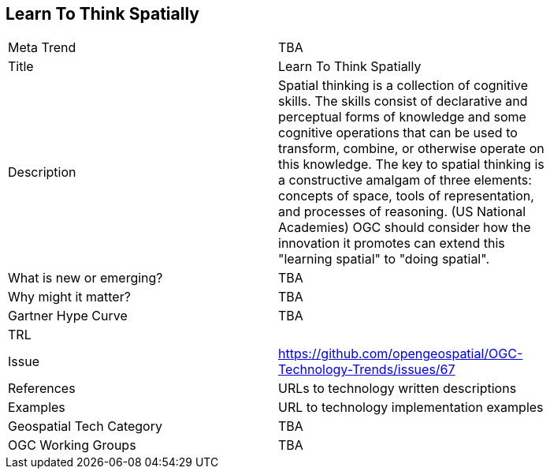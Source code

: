 [#LearningToThingkSpatially]
[discrete]
== Learn To Think Spatially

[width="80%"]
|=======================
|Meta Trend	| TBA
|Title | Learn To Think Spatially
|Description | Spatial thinking is a collection of cognitive skills. The skills consist of declarative and perceptual forms of knowledge and some cognitive operations that can be used to transform, combine, or otherwise operate on this knowledge. The key to spatial thinking is a constructive amalgam of three elements: concepts of space, tools of representation, and processes of reasoning. (US National Academies)  OGC should consider how the innovation it promotes can extend this "learning spatial" to "doing spatial".
| What is new or emerging?	| TBA
| Why might it matter? | TBA
| Gartner Hype Curve | 	TBA
| TRL |
| Issue | https://github.com/opengeospatial/OGC-Technology-Trends/issues/67
|References | URLs to technology written descriptions
|Examples | URL to technology implementation examples
|Geospatial Tech Category 	| TBA
|OGC Working Groups | TBA
|=======================
<<<
